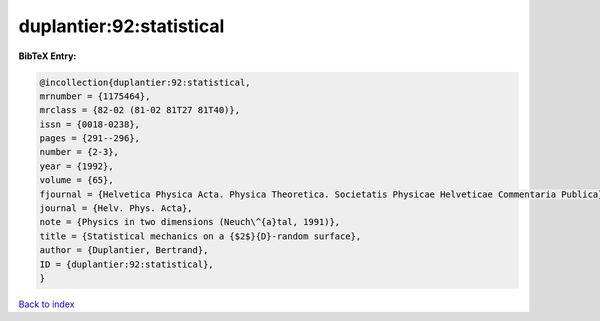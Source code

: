 duplantier:92:statistical
=========================

.. :cite:t:`duplantier:92:statistical`

.. bibliography:: ../../All.bib

**BibTeX Entry:**

.. code-block:: bibtex

   @incollection{duplantier:92:statistical,
   mrnumber = {1175464},
   mrclass = {82-02 (81-02 81T27 81T40)},
   issn = {0018-0238},
   pages = {291--296},
   number = {2-3},
   year = {1992},
   volume = {65},
   fjournal = {Helvetica Physica Acta. Physica Theoretica. Societatis Physicae Helveticae Commentaria Publica},
   journal = {Helv. Phys. Acta},
   note = {Physics in two dimensions (Neuch\^{a}tal, 1991)},
   title = {Statistical mechanics on a {$2$}{D}-random surface},
   author = {Duplantier, Bertrand},
   ID = {duplantier:92:statistical},
   }

`Back to index <../index>`_
